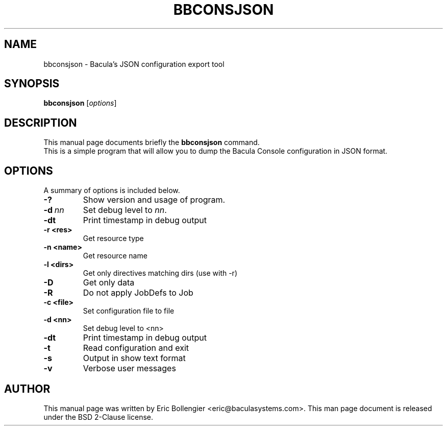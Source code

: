 .\"                                      Hey, EMACS: -*- nroff -*-
.\" First parameter, NAME, should be all caps
.\" Second parameter, SECTION, should be 1-8, maybe w/ subsection
.\" other parameters are allowed: see man(7), man(1)
.TH BBCONSJSON 8 "12 September 2023" "Eric Bollengier" "Network backup, utilities"
.\" Please adjust this date whenever revising the manpage.
.\"
.\" Some roff macros, for reference:
.\" .nh        disable hyphenation
.\" .hy        enable hyphenation
.\" .ad l      left justify
.\" .ad b      justify to both left and right margins
.\" .nf        disable filling
.\" .fi        enable filling
.\" .br        insert line break
.\" .sp <n>    insert n+1 empty lines
.\" for manpage-specific macros, see man(7)
.SH NAME
 bbconsjson \- Bacula's JSON configuration export tool
.SH SYNOPSIS
.B bbconsjson
.RI [ options ]
.SH DESCRIPTION
This manual page documents briefly the
.B bbconsjson
command.
.br
This is a simple program that will allow you to dump the Bacula Console configuration in JSON format.
.PP
.\" TeX users may be more comfortable with the \fB<whatever>\fP and
.\" \fI<whatever>\fP escape sequences to invoke bold face and italics,
.\" respectively.
.SH OPTIONS
A summary of options is included below.
.TP
.B \-?
Show version and usage of program.
.TP
.BI \-d\  nn
Set debug level to \fInn\fP.
.TP
.BI \-dt
Print timestamp in debug output
.TP
.BI \-r\ <res>
Get resource type
.TP
.BI \-n\ <name>
Get resource name
.TP
.BI \-l\ <dirs>
Get only directives matching dirs (use with \-r)
.TP
.BI \-D
Get only data
.TP
.BI \-R
Do not apply JobDefs to Job
.TP
.BI \-c\ <file>
Set configuration file to file
.TP
.BI \-d\ <nn>
Set debug level to <nn>
.TP
.BI \-dt
Print timestamp in debug output
.TP
.BI \-t
Read configuration and exit
.TP
.BI \-s
Output in show text format
.TP
.BI \-v
Verbose user messages
.br
.SH AUTHOR
This manual page was written by Eric Bollengier
.nh
<eric@baculasystems.com>.
This man page document is released under the BSD 2-Clause license.
